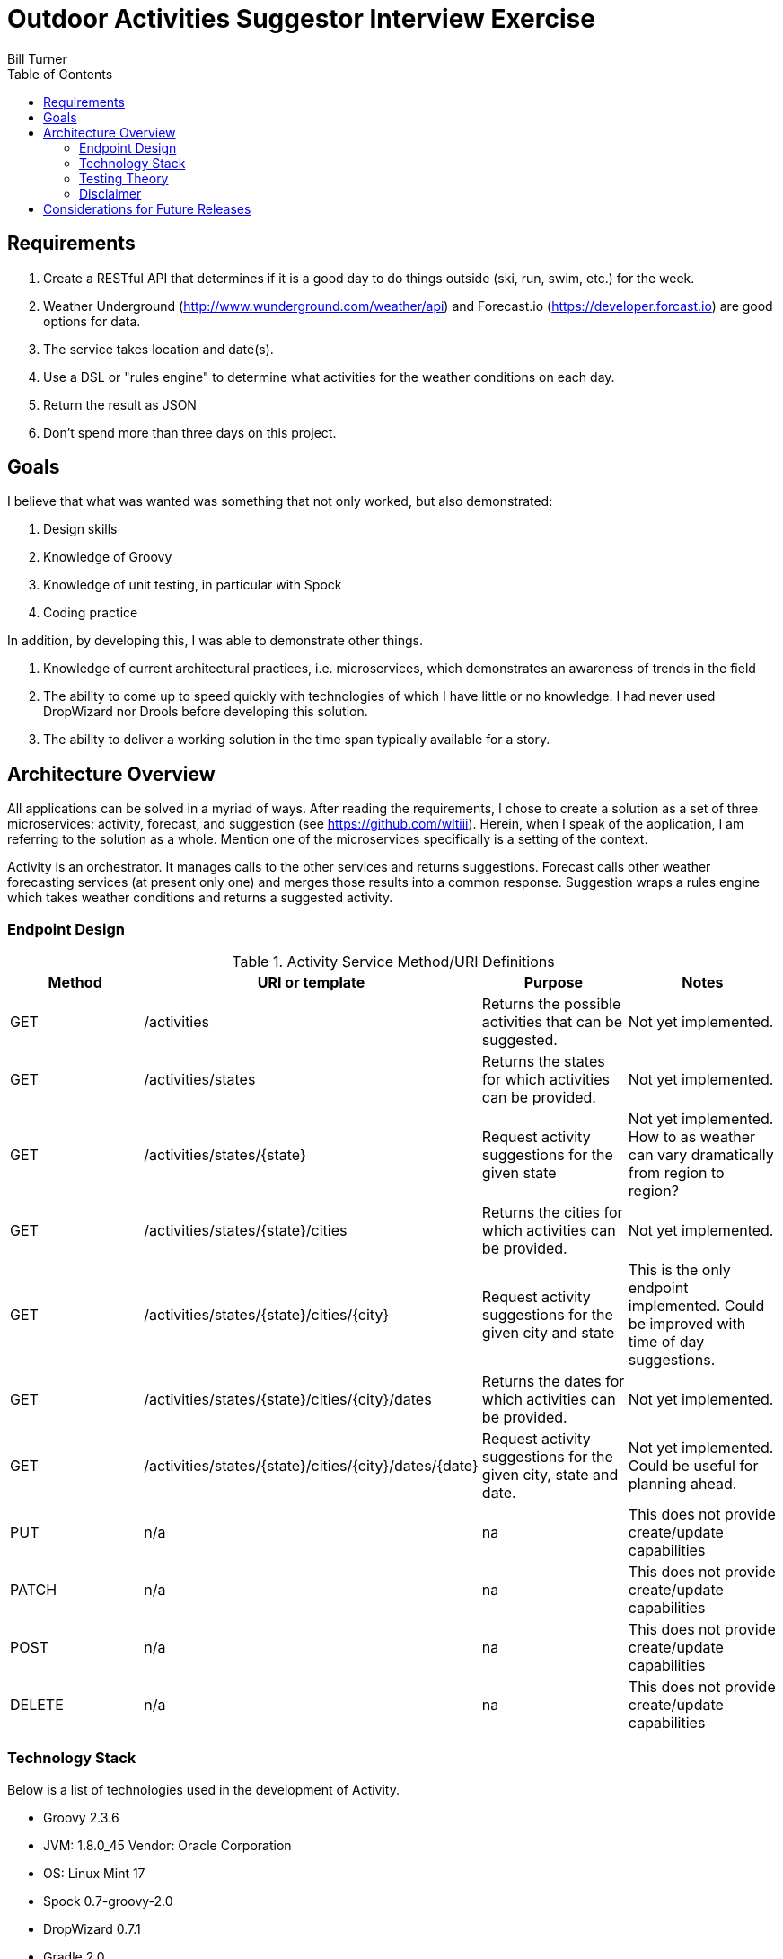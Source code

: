 = Outdoor Activities Suggestor Interview Exercise
Bill Turner
:toc:

== Requirements ==
. Create a RESTful API that determines if it is a good day to do things outside
(ski, run, swim, etc.) for the week.
. Weather Underground (http://www.wunderground.com/weather/api) and Forecast.io
(https://developer.forcast.io) are good options for data.
. The service takes location and date(s).
. Use a DSL or "rules engine" to determine what activities for the weather conditions on each day.
. Return the result as JSON
. Don't spend more than three days on this project.

== Goals ==

I believe that what was wanted was something that not only worked, but also demonstrated:

. Design skills
. Knowledge of Groovy
. Knowledge of unit testing, in particular with Spock
. Coding practice

In addition, by developing this, I was able to demonstrate other things.

. Knowledge of current architectural practices, i.e. microservices, which demonstrates an
awareness of trends in the field
. The ability to come up to speed quickly with technologies of which I have little or
no knowledge. I had never used DropWizard nor Drools before developing this solution.
. The ability to deliver a working solution in the time span typically available for a
story.

== Architecture Overview ==
All applications can be solved in a myriad of ways. After reading the requirements, I chose to
create a solution as a set of three microservices: activity, forecast, and suggestion
(see https://github.com/wltiii). Herein, when I speak of the application, I am referring to
the solution as a whole. Mention one of the microservices specifically is a setting of the
context.


Activity is an orchestrator. It manages calls to the other services and returns suggestions.
Forecast calls other weather forecasting services (at present only one) and merges those
results into a common response. Suggestion wraps a rules engine which takes weather conditions
and returns a suggested activity.

=== Endpoint Design ===

.Activity Service Method/URI Definitions
|===
|Method |URI or template |Purpose |Notes

|GET
|/activities
|Returns the possible activities that can be suggested.
|Not yet implemented.

|GET
|/activities/states
|Returns the states for which activities can be provided.
|Not yet implemented.

|GET
|/activities/states/{state}
|Request activity suggestions for the given state
|Not yet implemented. How to as weather can vary dramatically from region to region?

|GET
|/activities/states/{state}/cities
|Returns the cities for which activities can be provided.
|Not yet implemented.

|GET
|/activities/states/{state}/cities/{city}
|Request activity suggestions for the given city and state
|This is the only endpoint implemented. Could be improved with time of day suggestions.

|GET
|/activities/states/{state}/cities/{city}/dates
|Returns the dates for which activities can be provided.
|Not yet implemented.

|GET
|/activities/states/{state}/cities/{city}/dates/{date}
|Request activity suggestions for the given city, state and date.
|Not yet implemented. Could be useful for planning ahead.

|PUT
|n/a
|na
|This does not provide create/update capabilities

|PATCH
|n/a
|na
|This does not provide create/update capabilities

|POST
|n/a
|na
|This does not provide create/update capabilities

|DELETE
|n/a
|na
|This does not provide create/update capabilities
|===

=== Technology Stack ===
Below is a list of technologies used in the development of Activity.

* Groovy 2.3.6
* JVM: 1.8.0_45 Vendor: Oracle Corporation
* OS: Linux Mint 17
* Spock 0.7-groovy-2.0
* DropWizard 0.7.1
* Gradle 2.0

=== Testing Theory ===
I find that Test Driven Development (TDD) yields both better code and better tests. I do
admit that I sometimes slip into writing solution code, then following it up with tests. I am
not perfect.

Using TDD leads to tests that _test behavior not implementation_. I'll address that further
below. What may surprise some is that my tests will reach across class boundaries. They may
shout _"Don't test your neighbors!"_ What many do not know is that this is a fundamental
difference in two schools of thought - the Detroit and London schools. They both have strengths.
I lean toward the former, viewing the unit under test as a unit of behavior. This means 
interactions are not mocked unless they represent external input and output. In other words, 
domain classes are not mocked, while boundaries are mocked. Boundaries - such as data repositories,
network i/o, and external systems, should be isolated with adapters, tested with integration
tests and mocked within the domain tests. End-to-end tests get called to assure that complete
path calls can be made. This still leaves us with unit tests that may involve more than
one class. How does this happen?

Most people familiar with TDD have heard the mantra: _red, green, refactor_.
. Start with a simple, failing test - _red bar_
. Write just enough code to make it work - _green bar_
. Now refactor.

Refactoring means a change made to the software making it easier to understand and/or less
expensive to modify while not changing observable behavior. In other words, simplifying. Initially, 
there is little refactoring to be done. Eventually, though, the realization dawns that the method
under test no longer adheres to the *Single Responsibility Principle*. So, the *Extract Method*
refactoring is applied (see http://www.refactoring.com/catalog/). Staying true to refactoring,
no observable behavior has changed and the tests pass without modification. This cycle is repeated
until several methods have been extracted. This is when it is determined that the class under
test is no longer adherring to the single responsibility principle and the *Extract Class*
refactoring is applied. This cycle can repeat itself many times, all while running the same
suite of tests. Hence, testing behavior. And, this is how you end up with tests that traverse
into other classes. 

All that said, after I have fleshed out all the behavior and have refactored to my satisfaction
I will add further test where I feel it necessary. These tests tend to be more about regression.

My experience tells me that this is a better way of practising TDD. I do understand others strongly 
believe that all dependencies should be mocked. I would be happy to engage in a theoretical discussion 
with others having such beliefs over a beer or coffee. In fact, this is one of my favorite activities, 
for we all learn from them.

=== Disclaimer ===
Not having access to a user nor analyst is not a natural condition. There were conflicting
or unclear requirements that needed resolution. Also, other design choices would
have been made having someone available.

The very first requirement is unclear. What does _a good day to do things outside *for the week*_
actually mean? This also conflicted
with the requirement to take a location and a date(s). Discussing this with
colleagues, we agreed that the default action of passing a city and state would suggest
activities for each day of the week. The endpoints were purposely designed to allow for
retrieving suggestions in multiple ways.

This cannot be considered production ready. I viewed this as a story that would have
further stories addressing issues such as authorization, as well as implementing the
other endpoints.

== Considerations for Future Releases ==
* Add in basic authorization

